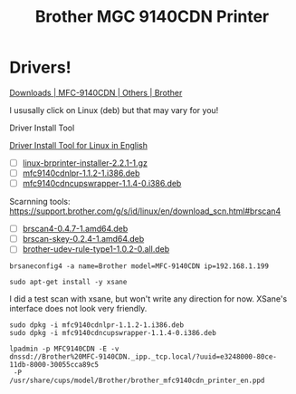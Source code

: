 #+TITLE: Brother MGC 9140CDN Printer

* Drivers!
[[https://support.brother.com/g/b/downloadtop.aspx?c=eu_ot&lang=en&prod=mfc9140cdn_eu_as_cn][Downloads | MFC-9140CDN | Others | Brother]]

I ususally click on Linux (deb) but that may vary for you!

Driver Install Tool

[[https://support.brother.com/g/b/downloadend.aspx?c=eu_ot&lang=en&prod=mfc9140cdn_eu_as_cn&os=128&dlid=dlf006893_000&flang=4&type3=625&dlang=true][Driver Install Tool for Linux in English]]

- [ ] [[https://download.brother.com/welcome/dlf006893/linux-brprinter-installer-2.2.1-1.gz][linux-brprinter-installer-2.2.1-1.gz]]
- [ ] [[https://download.brother.com/welcome/dlf100405/mfc9140cdnlpr-1.1.2-1.i386.deb][mfc9140cdnlpr-1.1.2-1.i386.deb]]
- [ ] [[https://download.brother.com/welcome/dlf100407/mfc9140cdncupswrapper-1.1.4-0.i386.deb][mfc9140cdncupswrapper-1.1.4-0.i386.deb]]

Scarnning tools: [[https://support.brother.com/g/s/id/linux/en/download_scn.html#brscan4]] 

- [ ] [[https://download.brother.com/welcome/dlf006645/brscan4-0.4.7-1.amd64.deb][brscan4-0.4.7-1.amd64.deb]] 
- [ ] [[https://download.brother.com/welcome/dlf006652/brscan-skey-0.2.4-1.amd64.deb][brscan-skey-0.2.4-1.amd64.deb]]
- [ ] [[https://download.brother.com/welcome/dlf006654/brother-udev-rule-type1-1.0.2-0.all.deb][brother-udev-rule-type1-1.0.2-0.all.deb]] 

#+BEGIN_SRC shell
brsaneconfig4 -a name=Brother model=MFC-9140CDN ip=192.168.1.199
#+END_SRC

#+BEGIN_SRC shell
sudo apt-get install -y xsane
#+END_SRC

I did a test scan with xsane, but won't write any direction for now.
XSane's interface does not look very friendly.


#+BEGIN_SRC shell
sudo dpkg -i mfc9140cdnlpr-1.1.2-1.i386.deb
sudo dpkg -i mfc9140cdncupswrapper-1.1.4-0.i386.deb
#+END_SRC
#+BEGIN_EXAMPLE
lpadmin -p MFC9140CDN -E -v 
dnssd://Brother%20MFC-9140CDN._ipp._tcp.local/?uuid=e3248000-80ce-11db-8000-30055cca89c5
 -P 
/usr/share/cups/model/Brother/brother_mfc9140cdn_printer_en.ppd

#+END_EXAMPLE

  
** 
